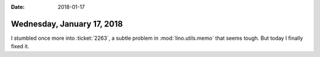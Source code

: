 :date: 2018-01-17

===========================
Wednesday, January 17, 2018
===========================

I stumbled once more into :ticket:`2263`, a subtle problem in
:mod:`lino.utils.memo` that seems tough. But today I finally fixed it.
